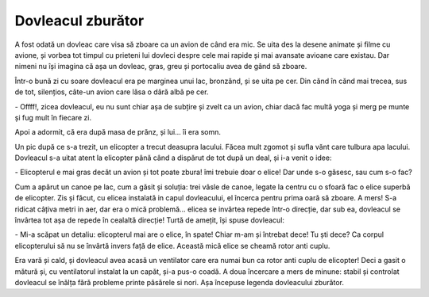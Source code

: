 ==================
Dovleacul zburător
==================

A fost odată un dovleac care visa să zboare ca un avion de când era mic.
Se uita des la desene animate și filme cu avione, și vorbea tot timpul cu
prieteni lui dovleci despre cele mai rapide și mai avansate avioane care
existau. Dar nimeni nu își imagina că așa un dovleac, gras, greu și portocaliu
avea de gând să zboare.

Într-o bună zi cu soare dovleacul era pe marginea unui lac, bronzând, și se
uita pe cer. Din cănd în cănd mai trecea, sus de tot, silențios, câte-un avion
care lăsa o dâră albă pe cer.

\- Offff!, zicea dovleacul, eu nu sunt chiar așa de subțire și zvelt ca un avion,
chiar dacă fac multă yoga și merg pe munte și fug mult în fiecare zi.

Apoi a adormit, că era după masa de prănz, și lui... îi era somn.

Un pic după ce s-a trezit, un elicopter a trecut deasupra lacului. Făcea
mult zgomot și sufla vănt care tulbura apa lacului. Dovleacul s-a uitat atent la
elicopter până când a dispărut de tot după un deal, și i-a venit o idee:

\- Elicopterul e mai gras decăt un avion și tot poate zbura! îmi trebuie doar o
elice! Dar unde s-o găsesc, sau cum s-o fac?

Cum a apărut un canoe pe lac, cum a găsit și soluția: trei vâsle de canoe, legate
la centru cu o sfoară fac o elice superbă de elicopter. Zis și făcut, cu elicea
instalată in capul dovleacului, el încerca pentru prima oară să zboare. A mers!
S-a ridicat câțiva metri in aer, dar era o mică problemă... elicea se invârtea repede
într-o direcție, dar sub ea, dovleacul se învârtea tot așa de repede în cealaltă direcție!
Turtă de amețit, își spuse dovleacul:

\- Mi-a scăpat un detaliu: elicopterul mai are o elice, în spate! Chiar
m-am și întrebat dece! Tu ști dece? Ca corpul elicopterului să nu se învârtă invers față de
elice. Această mică elice se cheamă rotor anti cuplu.

Era vară și cald, și dovleacul avea acasă un ventilator care era numai bun ca rotor
anti cuplu de elicopter! Deci a gasit o mătură și, cu ventilatorul instalat la un capăt,
și-a pus-o coadă. A doua încercare a mers de minune: stabil și controlat dovleacul
se înălța fără probleme printe păsărele si nori. Așa începuse legenda dovleacului
zburător.
